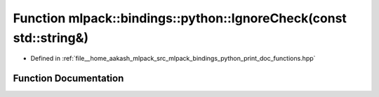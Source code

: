 .. _exhale_function_namespacemlpack_1_1bindings_1_1python_1a387bb49743de66ad3cc1ebf49cec2be3:

Function mlpack::bindings::python::IgnoreCheck(const std::string&)
==================================================================

- Defined in :ref:`file__home_aakash_mlpack_src_mlpack_bindings_python_print_doc_functions.hpp`


Function Documentation
----------------------


.. doxygenfunction:: mlpack::bindings::python::IgnoreCheck(const std::string&)
